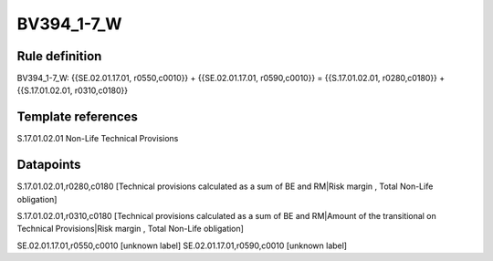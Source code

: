 ===========
BV394_1-7_W
===========

Rule definition
---------------

BV394_1-7_W: {{SE.02.01.17.01, r0550,c0010}} + {{SE.02.01.17.01, r0590,c0010}} = {{S.17.01.02.01, r0280,c0180}} + {{S.17.01.02.01, r0310,c0180}}


Template references
-------------------

S.17.01.02.01 Non-Life Technical Provisions


Datapoints
----------

S.17.01.02.01,r0280,c0180 [Technical provisions calculated as a sum of BE and RM|Risk margin , Total Non-Life obligation]

S.17.01.02.01,r0310,c0180 [Technical provisions calculated as a sum of BE and RM|Amount of the transitional on Technical Provisions|Risk margin , Total Non-Life obligation]

SE.02.01.17.01,r0550,c0010 [unknown label]
SE.02.01.17.01,r0590,c0010 [unknown label]


